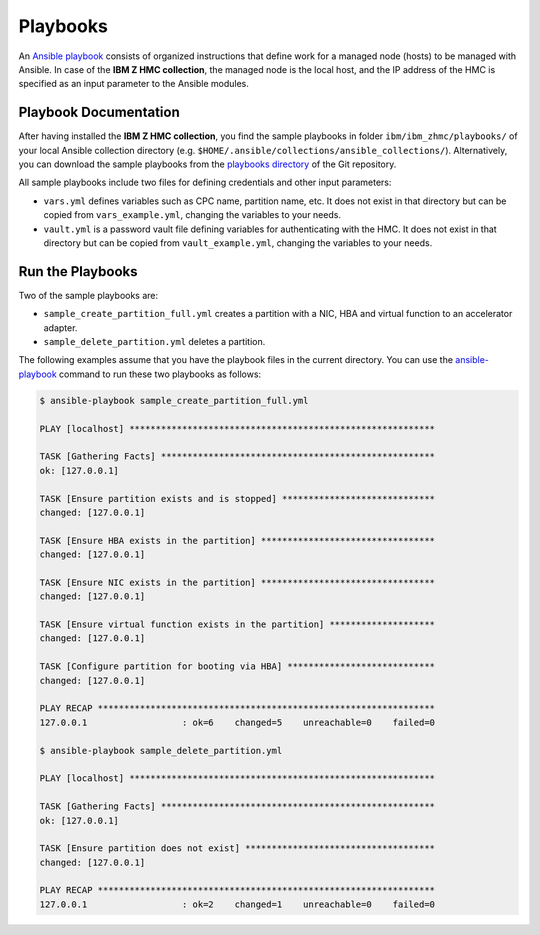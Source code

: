 .. Copyright 2017-2020 IBM Corp. All Rights Reserved.
..
.. Licensed under the Apache License, Version 2.0 (the "License");
.. you may not use this file except in compliance with the License.
.. You may obtain a copy of the License at
..
..    http://www.apache.org/licenses/LICENSE-2.0
..
.. Unless required by applicable law or agreed to in writing, software
.. distributed under the License is distributed on an "AS IS" BASIS,
.. WITHOUT WARRANTIES OR CONDITIONS OF ANY KIND, either express or implied.
.. See the License for the specific language governing permissions and
.. limitations under the License.
..


.. _`Playbooks`:

Playbooks
=========

An `Ansible playbook`_ consists of organized instructions that define work for
a managed node (hosts) to be managed with Ansible. In case of the
**IBM Z HMC collection**, the managed node is the local host, and the IP address
of the HMC is specified as an input parameter to the Ansible modules.

Playbook Documentation
----------------------

After having installed the **IBM Z HMC collection**, you find the
sample playbooks in folder ``ibm/ibm_zhmc/playbooks/`` of your local Ansible
collection directory (e.g. ``$HOME/.ansible/collections/ansible_collections/``).
Alternatively, you can download the sample playbooks from the
`playbooks directory`_ of the Git repository.

All sample playbooks include two files for defining credentials and other
input parameters:

* ``vars.yml`` defines variables such as CPC name, partition name, etc. It does
  not exist in that directory but can be copied from ``vars_example.yml``,
  changing the variables to your needs.

* ``vault.yml`` is a password vault file defining variables for authenticating
  with the HMC. It does not exist in that directory but can be copied from
  ``vault_example.yml``, changing the variables to your needs.

Run the Playbooks
-----------------

Two of the sample playbooks are:

* ``sample_create_partition_full.yml`` creates a partition with a NIC, HBA and
  virtual function to an accelerator adapter.

* ``sample_delete_partition.yml`` deletes a partition.

The following examples assume that you have the playbook files in the current
directory.
You can use the `ansible-playbook`_ command to run these two playbooks as follows:

.. code-block:: sh

    $ ansible-playbook sample_create_partition_full.yml

    PLAY [localhost] **********************************************************

    TASK [Gathering Facts] ****************************************************
    ok: [127.0.0.1]

    TASK [Ensure partition exists and is stopped] *****************************
    changed: [127.0.0.1]

    TASK [Ensure HBA exists in the partition] *********************************
    changed: [127.0.0.1]

    TASK [Ensure NIC exists in the partition] *********************************
    changed: [127.0.0.1]

    TASK [Ensure virtual function exists in the partition] ********************
    changed: [127.0.0.1]

    TASK [Configure partition for booting via HBA] ****************************
    changed: [127.0.0.1]

    PLAY RECAP ****************************************************************
    127.0.0.1                  : ok=6    changed=5    unreachable=0    failed=0

    $ ansible-playbook sample_delete_partition.yml

    PLAY [localhost] **********************************************************

    TASK [Gathering Facts] ****************************************************
    ok: [127.0.0.1]

    TASK [Ensure partition does not exist] ************************************
    changed: [127.0.0.1]

    PLAY RECAP ****************************************************************
    127.0.0.1                  : ok=2    changed=1    unreachable=0    failed=0


.. _playbooks directory:
   https://github.com/zhmcclient/zhmc-ansible-modules/tree/master/playbooks/
.. _Ansible playbook:
   https://docs.ansible.com/ansible/latest/user_guide/playbooks_intro.html#playbooks-intro
.. _ansible-playbook:
   https://docs.ansible.com/ansible/latest/cli/ansible-playbook.html
